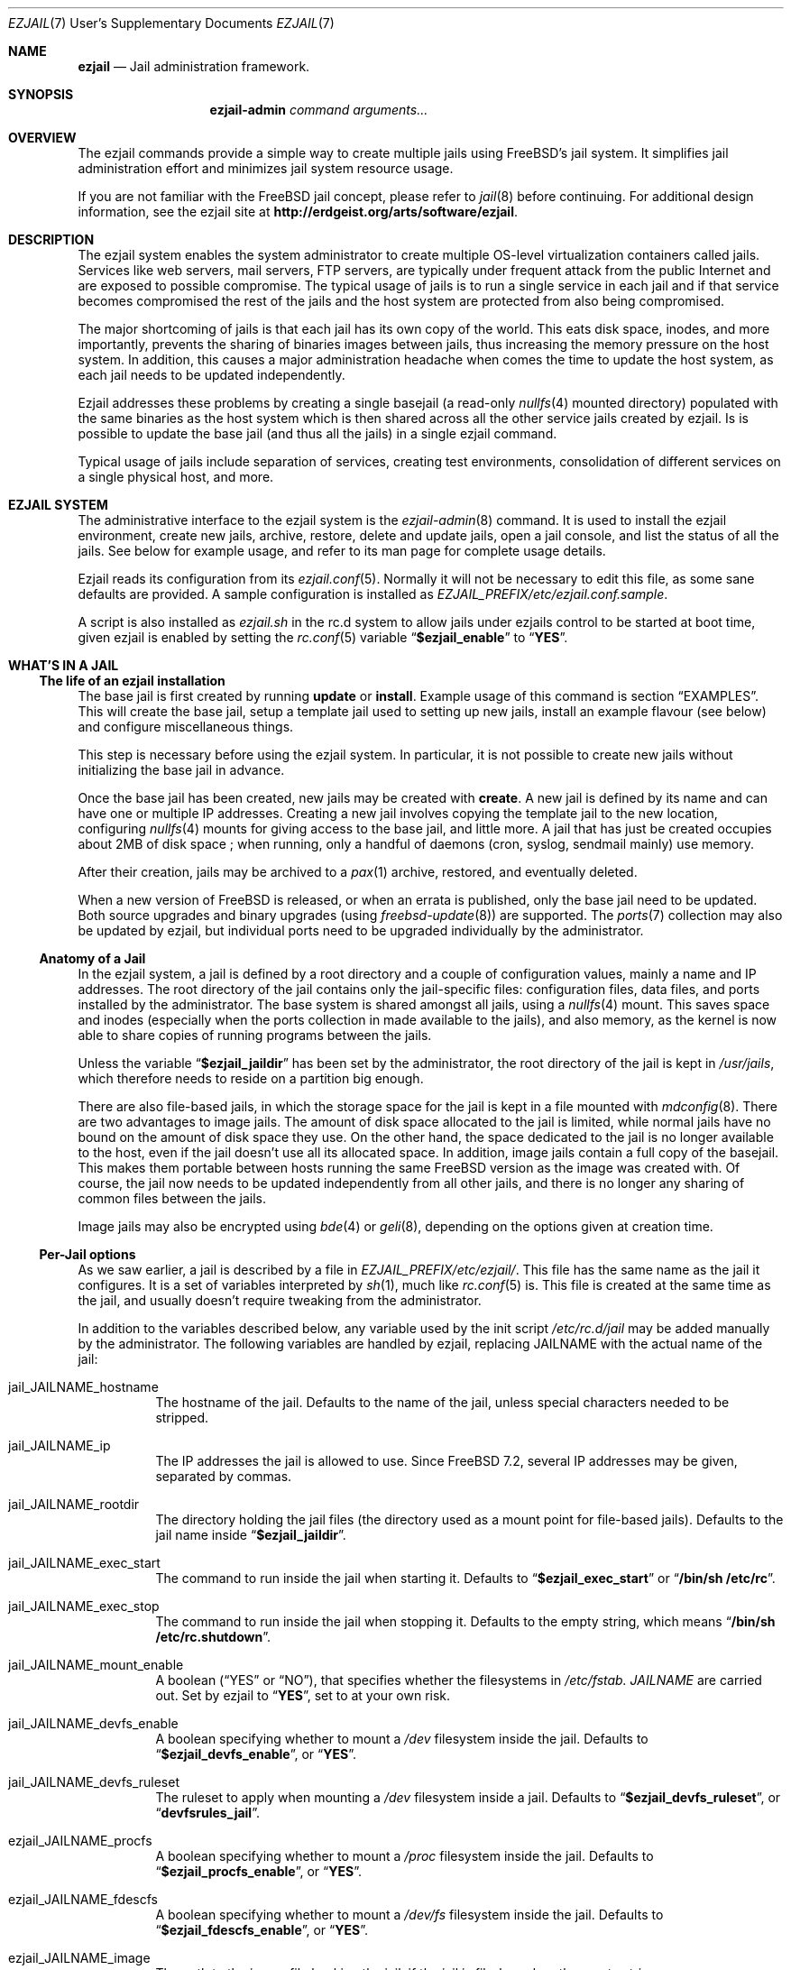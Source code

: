 .Dd January 15, 2011
.Dt EZJAIL 7 USD
.Os
.Sh NAME
.Cm ezjail
.Nd Jail administration framework.
.Sh SYNOPSIS
.Nm ezjail-admin Ar command arguments...
.Sh OVERVIEW
The ezjail commands provide a simple way to create multiple jails
using FreeBSD's jail system. It simplifies jail administration effort
and minimizes jail system resource usage.
.Pp
If you are not familiar with the FreeBSD jail concept, please refer to
.Xr jail 8
before continuing. For additional design information, see the ezjail
site at
.Li http://erdgeist.org/arts/software/ezjail .
.Sh DESCRIPTION
The ezjail system enables the system administrator to create multiple
OS-level virtualization containers called jails. Services like web
servers, mail servers, FTP servers, are typically under frequent attack
from the public Internet and are exposed to possible compromise. The
typical usage of jails is to run a single service in each jail and if
that service becomes compromised the rest of the jails and the host
system are protected from also being compromised.
.Pp
The major shortcoming of jails is that each jail has its own copy of
the world. This eats disk space, inodes, and more importantly,
prevents the sharing of binaries images between jails, thus increasing
the memory pressure on the host system. In addition, this causes a
major administration headache when comes the time to update the host
system, as each jail needs to be updated independently.
.Pp
Ezjail addresses these problems by creating a single basejail (a read-only
.Xr nullfs 4
mounted directory) populated with the same binaries as the host
system which is then shared across all the other service jails created
by ezjail. Is is possible to update the base jail (and thus all the jails) in
a single ezjail command.
.Pp
Typical usage of jails include separation of services, creating test
environments, consolidation of different services on a single physical
host, and more.
.Sh EZJAIL SYSTEM
The administrative interface to the ezjail system is the
.Xr ezjail-admin 8
command. It is used to install the ezjail environment, create new
jails, archive, restore, delete and update jails, open a jail console,
and list the status of all the jails. See below for example usage, and
refer to its man page for complete usage details.
.Pp
Ezjail reads its configuration from its
.Xr ezjail.conf 5 .
Normally it will not be necessary to edit this file, as some sane defaults
are provided. A sample configuration is installed as
.Pa EZJAIL_PREFIX/etc/ezjail.conf.sample .
.Pp
A script is also installed as
.Pa ezjail.sh
in the rc.d system to allow jails under ezjails control to be started at boot
time, given ezjail is enabled by setting the
.Xr rc.conf 5
variable
.Dq Li $ezjail_enable
to
.Dq Li YES .
.Sh WHAT'S IN A JAIL
.Ss The life of an ezjail installation
The base jail is first created by running
.Nm Cm update
or
.Nm Cm install .
Example usage of this command is section
.Sx EXAMPLES .
This will create the base jail, setup a template jail used to
setting up new jails, install an example flavour (see below) and
configure miscellaneous things.
.Pp
This step is necessary before using the ezjail system. In particular,
it is not possible to create new jails without initializing the base
jail in advance.
.Pp
Once the base jail has been created, new jails may be created with
.Nm Cm create .
A new jail is defined by its name and can have one or multiple IP
addresses. Creating a new jail involves copying the template jail to the
new location, configuring
.Xr nullfs 4
mounts for giving access to the base jail, and little more. A jail
that has just be created occupies about 2MB of disk space ; when
running, only a handful of daemons (cron, syslog, sendmail mainly) use
memory.
.Pp
After their creation, jails may be archived to a
.Xr pax 1
archive, restored, and eventually deleted.
.Pp
When a new version of FreeBSD is released, or when an errata is
published, only the base jail need to be updated. Both source upgrades
and binary upgrades (using
.Xr freebsd-update 8 )
are supported. The
.Xr ports 7
collection may also be updated by ezjail, but individual ports need to
be upgraded individually by the administrator.
.Ss Anatomy of a Jail
In the ezjail system, a jail is defined by a root directory and a
couple of configuration values, mainly a name and IP addresses. The
root directory of the jail contains only the jail-specific files:
configuration files, data files, and ports installed by the
administrator. The base system is shared amongst all jails, using a
.Xr nullfs 4
mount. This saves space and inodes (especially when the ports
collection in made available to the jails), and also memory, as the
kernel is now able to share copies of running programs between the
jails.
.Pp
Unless the variable
.Dq Li $ezjail_jaildir
has been set by the administrator, the root directory of the jail is
kept in
.Pa /usr/jails ,
which therefore needs to reside on a partition big enough.
.Pp
There are also file-based jails, in which the storage space for the
jail is kept in a file mounted with
.Xr mdconfig 8 .
There are two advantages to image jails. The amount of disk space
allocated to the jail is limited, while normal jails have no bound on
the amount of disk space they use. On the other hand, the space
dedicated to the jail is no longer available to the host, even if the
jail doesn't use all its allocated space. In addition, image jails
contain a full copy of the basejail. This makes them portable between
hosts running the same FreeBSD version as the image was created with.
Of course, the jail now needs to be updated independently from all
other jails, and there is no longer any sharing of common files
between the jails.
.Pp
Image jails may also be encrypted using
.Xr bde 4
or
.Xr geli 8 ,
depending on the options given at creation time.
.Ss Per-Jail options
As we saw earlier, a jail is described by a file in
.Pa EZJAIL_PREFIX/etc/ezjail/ .
This file has the same name as the jail it configures. It is a set of
variables interpreted by
.Xr sh 1 ,
much like
.Xr rc.conf 5
is. This file is created at the same time as the jail, and usually
doesn't require tweaking from the administrator.
.Pp
In addition to the variables described below, any variable used by the
init script
.Pa /etc/rc.d/jail
may be added manually by the administrator. The following variables
are handled by ezjail, replacing JAILNAME with the actual name of the jail:
.Bl -tag -width indent
.It jail_JAILNAME_hostname
The hostname of the jail. Defaults to the name of the jail, unless
special characters needed to be stripped.
.It jail_JAILNAME_ip
The IP addresses the jail is allowed to use. Since FreeBSD 7.2,
several IP addresses may be given, separated by commas.
.It jail_JAILNAME_rootdir
The directory holding the jail files (the directory used as a mount
point for file-based jails). Defaults to the jail name inside
.Dq Li $ezjail_jaildir .
.It jail_JAILNAME_exec_start
The command to run inside the jail when starting it. Defaults to
.Dq Li $ezjail_exec_start
or
.Dq Li /bin/sh /etc/rc .
.It jail_JAILNAME_exec_stop
The command to run inside the jail when stopping it. Defaults to the
empty string, which means
.Dq Li /bin/sh /etc/rc.shutdown .
.It jail_JAILNAME_mount_enable
A boolean
.Dq ( YES
or
.Dq NO ) ,
that specifies whether the filesystems in
.Pa /etc/fstab. Ar JAILNAME
are carried out. Set by ezjail to
.Dq Li YES ,
set to
.Qd Li NO
at your own risk.
.It jail_JAILNAME_devfs_enable
A boolean specifying whether to mount a
.Pa /dev
filesystem inside the jail. Defaults to
.Dq Li $ezjail_devfs_enable ,
or
.Dq Li YES .
.It jail_JAILNAME_devfs_ruleset
The ruleset to apply when mounting a
.Pa /dev
filesystem inside a jail. Defaults to
.Dq Li $ezjail_devfs_ruleset ,
or
.Dq Li devfsrules_jail .
.It ezjail_JAILNAME_procfs
A boolean specifying whether to mount a
.Pa /proc
filesystem inside the jail. Defaults to
.Dq Li $ezjail_procfs_enable ,
or
.Dq Li YES .
.It ezjail_JAILNAME_fdescfs
A boolean specifying whether to mount a
.Pa /dev/fs
filesystem inside the jail. Defaults to
.Dq Li $ezjail_fdescfs_enable ,
or
.Dq Li YES .
.It ezjail_JAILNAME_image
The path to the image file backing the jail, if the jail is
file-based; or the empty string.
.It ezjail_JAILNAME_imagetype
The type of the image, if the jail is file-based; the empty string
otherwise.
.It ezjail_JAILNAME_attachparams
The parameters to pass to the tool used to decrypt file-based,
encrypted jails. Initialized from the
.Fl C
option when creating such a jail, or the empty string.
.Ir ezjail_JAILNAME_attachblocking
.Dq Li YES
if the jail requires interaction with the administrator when starting
(typically, encrypted jails that needs a password to be decrypted).
.It ezjail_JAILNAME_forceblocking
If
.Dq Li YES ,
start the jail even when it is marked as blocking.
.It ezjail_JAILNAME_zfs_datasets
For ZFS jails, additionnal ZFS datasets to attach to the jail when
starting it. Taken from the
.Fl z
option when configuring a jail; the empty string otherwise.
.It ezjail_JAILNAME_cpuset
The processor set to place the jail in when starting it (see
.Xr cpuset 1 ) .
Taken from the
.Fl c
option when configuring a jail; the empty string otherwise.
.It ezjail_JAILNAME_fib
The network view to give to the jail (see
.Xr setfib 1 )
when starting it. Taken from the
.Fl f
option when configuring the jail; the empty string otherwise.
.El
.Pp
In addition to these
.Xr sh 1 Ns No -style
variables, the administrator may add comment lines starting with
.Dq PROVIDE: ,
.Dq REQUIRE:
and
.Dq BEFORE: .
These comments are used by
.Xr rcorder 8
to determine the order in which the jails are started. The default is
to keep
.Dq REQUIRE
and
.Dq BEFORE
empty, meaning the jails are started in no particular order.
.Ss Flavours
When a jail is created, it is not configured; in particular you likely
want to edit files such as
.Pa /etc/resolv.conf , /etc/localtime
and others. You may also want to create some system users, maybe
enable
.Xr sshd 8 .
Ezjail solves this problem by using the concept of
.Dq flavours .
When a flavour is selected at jail creation time, the flavour
directory tree is merged into the new jail's directory tree. In
addition, the jail is configured so that on its first boot, the file
.Pa ezjail.flavour
is executed.
.Pp
As part of the install sub-command, the flavour base directory 
was created as
.Pa /usr/jails/flavours
and populated with an single flavour named
.Cm example .
This flavour contains 3 files customized for running in a
jail
.Pa ( etc/make.conf , etc/periodic.conf , etc/rc.conf ) .
The example
.Pa ezjail.flavour
also show how to create users, and introduce the convention of placing
packages in
.Pa /pkg
that are installed when the jail is first brought up. You are
encouraged to copy the example flavour to create your own flavour.
Typical flavour usages include setting up jails with site-specific
configuration, creating classes of jails for development or testing
(such as a webdev flavour that would install Apache with your
favourite web development framework), pre-creating local users, and so
on.
.Ss Updating the Base Jail
We already mentionned how easy it is to update jails, since only one
copy needs to be updated. Ezjail only handles updating the base
system; updating the ports is left to the administrator (but see
.Dq Li ports-mgmt/jailaudit
for a way to get notified of ports in need of an update). Updates are
handled with the
.Nm Cm update
command. It is possible to update the base jail from source or from
binary packages. If a base jail already exists, the
.Cm update
command installs the world in a temporary directory before moving it
to the basejail, thus leaving intact all installed libraries. After
making sure all software running in the jails is linked with the new
librairies, you may want to remove the old library versions. It is
often a good idea to update the jails when a new kernel is installed
in the host, using the same sources.
.Ss Starting Jails
The ezjail script
.Pa EZJAIL_PREFIX/etc/rc.d/ezjail.sh
takes parameters
.Cm start , startcrypto , restart
and
.Cm stop .
It may be passed an additional list of jails. If no jail name is
specified (usually when the script is called by the rc system at boot
and shutdown time), all jails in ezjail's scope, except crypto image
jails (or jails marked as blocking), are started/stopped. To start all
crypto image jails (or those depending on them), use the
.Cm startcrypto
parameter.
.Pp
The
.Nm Cm start
command provides the same functionnality.
.Pp
The script examines its config, attaches and mounts images, and sets
variables for each jail in the jail_list before passing its command on
to the
.Pa /etc/rc.d/jail
script.
.Pp
.Cm ezjail.sh
enforces the execution of \fB/etc/rc.d/jail\fR, by prepending
.Em one
to the start, restart, and stop commands so it is
.Em NOT NECESSARY
to set
.Dq Li $jail_enable
in the
.Xr /etc/rc.conf 5
config file.
.Pp
It is possible to set jails as either
.Em norun
(using
.Nm Cm config Fl r Ar norun Ar jailname )
or as blocking
.Ss Remarks & Tips
Jails can be either accessed from the network, for instance by using
.Xr ssh 1 ,
or from the host system by using the
.Cm console
command, which gives you an interactive shell inside the jail. It is
also possible to edit the files of a running jail, and the
modifications will appear immediately inside the jail environment.
When dealing image-based, the
.Cm config -i attach
command allows one to access the disk of a file-based jail without starting it.
.Pp
Raw sockets are disallowed by default for all jails. This is not a ezjail
restriction, but a design default of the jail command. This means the
.Xr ping 8
command will get
.Dq Operation not permitted.
error when used from inside of a jail. There are
.Xr sysctl 3
knobs for allowing a jail to access raw sockets, see the
.Xr jail 8
man page for details.
.Pp
Once your jail has network access, then all your normal application
install functions are availabe, right from the jails console. In
particular, if the ports collection was installed, it can be used as
if from the host system. A modified
.Pa make.conf
file is installed by the example flavour, that enable the ports
collection to work even with a read-only
.Pa /usr/ports .
.Pp
It is possible to change the IP address of a jail by editing its
configuration file in
.Pa EZJAIL_PREFIX/etc/ezjail
and restarting the jail.
.Pp
The jails use the same network stack as the host system. In
particular, that means that if a firewall is needed, it must be
configured in the host system.
.Pp
The ezjail system (and the jails it controls) depends on the
.Dq Li $ezjail_enable
variable being set to
.Dq Li YES
in
.Pa rc.conf .
It is possible to set this variable to
.Dq Li NO
if the administrator wants to temporarily ezjail, or if she doesn't
want the jails to be automatically started on boot.
.Pp
The ezjail system may be reset to a printine state by removing all its
files, that is:
.Bl -item -compact
.It
.Pa /usr/jails/
.It
.Pa EZJAIL_PREFIX/etc/ezjail/
.It
.Pa EZJAIL_PREFIX/etc/ezjail.conf
.It
.Pa /etc/fstab.* No (but check the list of files this matches)
.El
.Sh EXAMPLES
The examples below are only that, examples. The reader is encouraged
to read the
.Xr ezjail-admin 8
man page for definitive documentation of all the options.
.Ss Initial Binary Installation
The ezjail system may be bootstrapped either from binary packages, or
by building from source. The
.Cm install
command allow to bootstrap from binary packages, while the
.Cm update
deals with installations (and updates) from source.
.Bl -tag -width indent
.It Nm Cm install No (without any options)
Fetch and install binaries for populating the base jail from the
FreeBSD FTP server. If the host is not running a -RELEASE version, you
will be asked for the release to install. Neither the man pages nor
the source nor the ports tree are installed. Note that the FreeBSD FTP
server is sometimes so busy the download times out. Use the
.Fl h Ar host
option to specify a less loaded server, or the 
.Dq Li $ezjail_ftphost
option in
.Xr ezjail.conf 8 .
.It Nm Cm install Fl ms
Same behavior as above, except that man pages and sources are installed in the
base jail.
.It Nm Cm install Fl p
Same as the first example, but use
.Xr portsnap 8
to fetch and extract a full FreeBSD ports tree from
.Li portsnap.FreeBSD.org
into the base jail. This is necessary if you plan to install ports at later
time into service jails.
.It Nm Cm install Fl P No (note uppercase P)
Only fetch the current version of the ports tree, adding it to the base jail.
This allow to either add the ports tree after the initial installation or update the ports tree in the base jail.
.It Install from a disk image
Mount and use a downloaded
.Pa disc1.iso
CDRom image file.
.Bd -literal -offset indent
mdconfig -a -f /usr/8.0-RELEASE-i386-disc1.iso md0
mount -v -t cd9660 /dev/md0 /mnt
cd /mnt/8.0-RELEASE
ezjail-admin install -h file:// -sm
.Ed
.Pp
When the installation finishes, use the following to release the
.Pa disc1.iso
.Pa md0
file.
.Bd -literal -offset indent
cd /usr
umount /mnt
mdconfig -d -u md0
.Ed
.It Install from a local directory
To fetch the RELEASE base files manually, create a
.Pa .netrc
file in your home directory and populate it with this.
.Bd -literal -offset indent
machine ftp2.jp.FreeBSD.org
login anonymous
password FBSD@home.com
macdef init
prompt off
cd /pub/FreeBSD/releases/i386/8.0-RELEASE
epsv4 off
$ getdir base kernels manpages src
quit
macdef getdir
! mkdir $i
mreget $i/*
.Ed
.Pp
Then issue this command on the command line. If the FTP download 
times out re-issue the FTP command again to resume where it left off.
.Bd -literal -offset indent
mkdir /usr/8.0-RELEASE
cd /usr/8.0-RELEASE
ftp -v ftp2.jp.FreeBSD.org
ezjail-admin install -h file:// -sm
.Ed
.Pp
Use this option to target the 8.0-RELEASE files you FTP'ed as the source of
the running binaries used to populate the base jail. In addition the man
pages and sources will be installed into the base jail.
.El
.Ss From Source Installation and Update
The
.Cm update
is used to both install or update from source the base jail, and for
updating the base jail from binary packages.
.Bl -tag -width indent
.It Nm Cm update Fl b
Build and install a world from source. The sources are taken from
.Pa /usr/src
(but see the
.Fl s
flag). This can be used both for creating the initial base jail, and
for updating it after the host has been upgraded.
.It Nm Cm update Fl u
Update the base jail to the next release using
.Xr freebsd-update 8
(i.e. using binary packages). This may be used only to update an
existing installation.
.El
.Ss Jail Creation Examples
.Bl -tag -width indent
.It Nm Cm create Ar www.example.com 10.0.10.1
Create a new jail. The jail files will reside in directory
.Pa www_example_com
in
.Pa /usr/jails ,
unless the variable
.Dq Li $ezjail_jaildir
has been set to some other value. The jail will only be allowed to use
the given IP address. A warning will be displayed if this IP address
is not already configured in the host, or if some network daemon is
already listening on this address. The name of the jail which will
appear in the
.Cm list
command or which will need to be given to the
.Cm console
command is
.Ar www.example.com .
.It Nm Cm create Fl f Ar example Fl r Ar webserver www.example.com 10.0.10.2,2001:db8:1:9243::80
Create a new jail, placing it in directory
.Pa webserver
instead of deriving the directory name of the jail from its host name.
The jail will be created with the flavour
.Ar example .
This jail will be given two IP addressses; this is possible only since
FreeBSD 7.2.
.It Nm Cm create Fl i Fl s Ar 600M sandbox2 10.0.10.4
This creates a new file-based jail having a file size of 600 megabytes
in
.Pa /usr/jails/sandbox2.img .
An empty directory,
.Pa /usr/jails/sandbox2 ,
will be created, and used as a mount point when starting the jail.
.It Nm Cm create Fl i Fl c Cm bde Fl s Ar 600M sandbox3 10.0.10.5
This creates a new file based image jail, with
.Xr gbde 4
encryption. During the gbde creation process you are asked to enter a
passphrase that is used as the prime seed value of the encryption
process. Remember this passphrase, you will be asked for the
passphrase every time sub-command start is used on this jail. As they
require administrator interaction, jails backed by an encrypted file
are not automatically started when the system boots.
.El
.Sh FILES
.Pa EZJAIL_PREFIX/bin/ezjail-admin
.br
.Pa EZJAIL_PREFIX/etc/rc.d/ezjail.sh
.br
.Pa EZJAIL_PREFIX/etc/ezjail.conf
.br
.Pa EZJAIL_PREFIX/share/examples/ezjail/
.br
.Pa EZJAIL_PREFIX/etc/ezjail/*
.br
.Pa /usr/etc/fstab.*
.Sh SEE ALSO
.Xr ezjail-admin 8 ,
.Xr ezjail.conf 5 ,
.Xr jail 8 ,
.Xr nullfs 4 .
.Pp
Interesting additional tools include:
.Dq Li ports-mgmt/jailaudit .
.Sh AUTHOR
.An Dirk Engling 
.Aq erdgeist@erdgeist.org .
